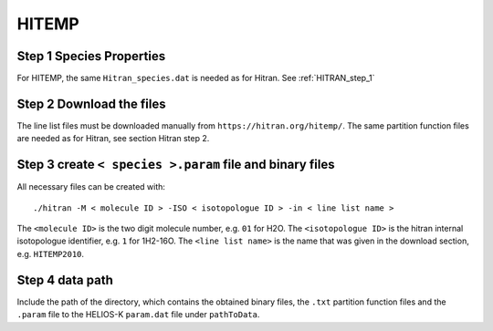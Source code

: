HITEMP
------

.. _step-1-species-properties-1:

Step 1 Species Properties
~~~~~~~~~~~~~~~~~~~~~~~~~

For HITEMP, the same ``Hitran_species.dat`` is needed as for Hitran. See
:ref:`HITRAN_step_1`

.. _step-2-download-the-files-1:

Step 2 Download the files
~~~~~~~~~~~~~~~~~~~~~~~~~

The line list files must be downloaded manually from
``https://hitran.org/hitemp/``. The same partition function files are
needed as for Hitran, see section Hitran step 2.

.. _step-3-create-<-species->.param-file-and-binary-files-1:

Step 3 create ``< species >.param`` file and binary files
~~~~~~~~~~~~~~~~~~~~~~~~~~~~~~~~~~~~~~~~~~~~~~~~~~~~~~~~~

All necessary files can be created with:

::


   ./hitran -M < molecule ID > -ISO < isotopologue ID > -in < line list name >

The ``<molecule ID>`` is the two digit molecule number, e.g. ``01`` for
H2O. The ``<isotopologue ID>`` is the hitran internal isotopologue
identifier, e.g. ``1`` for 1H2-16O. The ``<line list name>`` is the name
that was given in the download section, e.g. ``HITEMP2010``.

.. _step-4-data-path-2:

Step 4 data path
~~~~~~~~~~~~~~~~

Include the path of the directory, which contains the obtained binary
files, the ``.txt`` partition function files and the ``.param`` file to
the HELIOS-K ``param.dat`` file under ``pathToData``.